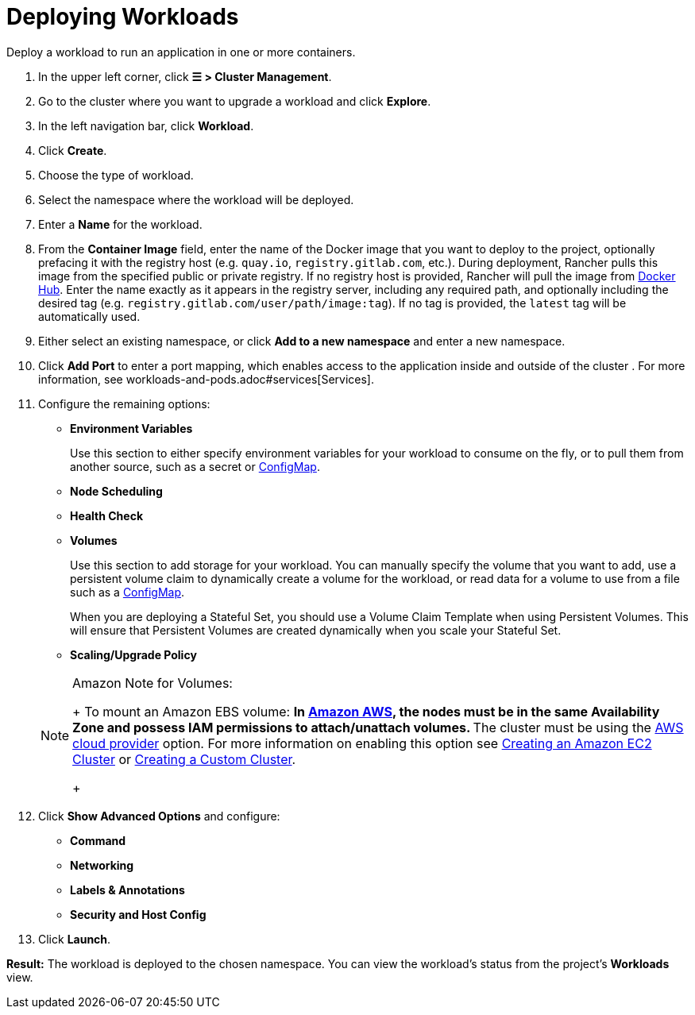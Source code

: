 = Deploying Workloads
:description: Read this step by step guide for deploying workloads. Deploy a workload to run an application in one or more containers.

Deploy a workload to run an application in one or more containers.

. In the upper left corner, click *☰ > Cluster Management*.
. Go to the cluster where you want to upgrade a workload and click *Explore*.
. In the left navigation bar, click *Workload*.
. Click *Create*.
. Choose the type of workload.
. Select the namespace where the workload will be deployed.
. Enter a *Name* for the workload.
. From the *Container Image* field, enter the name of the Docker image that you want to deploy to the project, optionally prefacing it with the registry host (e.g. `quay.io`, `registry.gitlab.com`, etc.). During deployment, Rancher pulls this image from the specified public or private registry. If no registry host is provided, Rancher will pull the image from https://hub.docker.com/explore/[Docker Hub]. Enter the name exactly as it appears in the registry server, including any required path, and optionally including the desired tag (e.g. `registry.gitlab.com/user/path/image:tag`). If no tag is provided, the `latest` tag will be automatically used.
. Either select an existing namespace, or click *Add to a new namespace* and enter a new namespace.
. Click *Add Port* to enter a port mapping, which enables access to the application inside and outside of the cluster . For more information, see workloads-and-pods.adoc#services[Services].
. Configure the remaining options:
 ** *Environment Variables*
+
Use this section to either specify environment variables for your workload to consume on the fly, or to pull them from another source, such as a secret or xref:../configmaps.adoc[ConfigMap].

 ** *Node Scheduling*
 ** *Health Check*
 ** *Volumes*
+
Use this section to add storage for your workload. You can manually specify the volume that you want to add, use a persistent volume claim to dynamically create a volume for the workload, or read data for a volume to use from a file such as a xref:../configmaps.adoc[ConfigMap].
+
When you are deploying a Stateful Set, you should use a Volume Claim Template when using Persistent Volumes. This will ensure that Persistent Volumes are created dynamically when you scale your Stateful Set.

 ** *Scaling/Upgrade Policy*

+

[NOTE]
.Amazon Note for Volumes:
====
+
To mount an Amazon EBS volume:
 ** In https://aws.amazon.com/[Amazon AWS], the nodes must be in the same Availability Zone and possess IAM permissions to attach/unattach volumes.
 ** The cluster must be using the https://github.com/kubernetes/website/blob/release-1.18/content/en/docs/concepts/cluster-administration/cloud-providers.md#aws[AWS cloud provider] option. For more information on enabling this option see xref:../../launch-kubernetes-with-rancher/use-new-nodes-in-an-infra-provider/create-an-amazon-ec2-cluster.adoc[Creating an Amazon EC2 Cluster] or xref:../../../../reference-guides/cluster-configuration/rancher-server-configuration/use-existing-nodes/use-existing-nodes.adoc[Creating a Custom Cluster].

+
====

. Click *Show Advanced Options* and configure:
 ** *Command*
 ** *Networking*
 ** *Labels & Annotations*
 ** *Security and Host Config*
. Click *Launch*.

*Result:* The workload is deployed to the chosen namespace. You can view the workload's status from the project's *Workloads* view.
